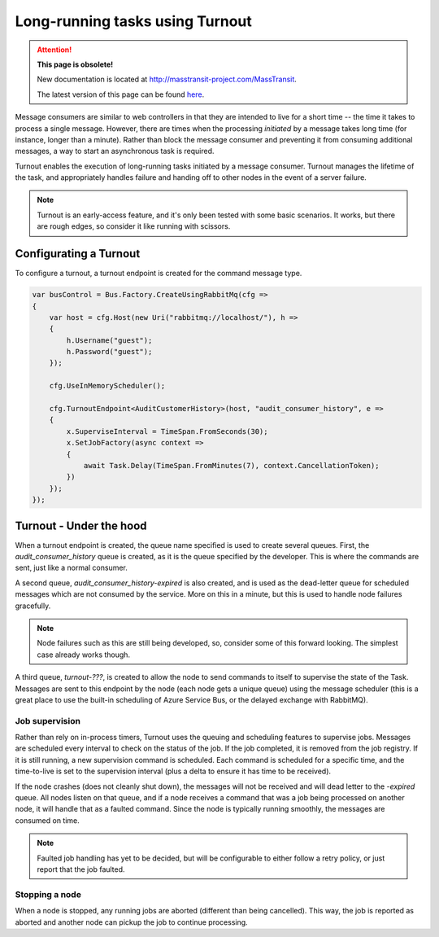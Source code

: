 Long-running tasks using Turnout
================================

.. attention:: **This page is obsolete!**

   New documentation is located at http://masstransit-project.com/MassTransit.

   The latest version of this page can be found here_.

.. _here: http://masstransit-project.com/MassTransit/advanced/turnout/

Message consumers are similar to web controllers in that they are intended to live for a short time -- the time it takes to process a single message. However, there are times when the processing *initiated* by a message takes long time (for instance, longer than a minute). Rather than block the message consumer and preventing it from consuming additional messages, a way to start an asynchronous task is required.

Turnout enables the execution of long-running tasks initiated by a message consumer. Turnout manages the lifetime of the task, and appropriately handles failure and handing off to other nodes in the event of a server failure.

.. note::

    Turnout is an early-access feature, and it's only been tested with some basic scenarios. It works, but there are rough edges, so consider it like running with scissors.


Configurating a Turnout
-----------------------

To configure a turnout, a turnout endpoint is created for the command message type.

.. sourcecode:: csharp

    var busControl = Bus.Factory.CreateUsingRabbitMq(cfg =>
    {
        var host = cfg.Host(new Uri("rabbitmq://localhost/"), h =>
        {
            h.Username("guest");
            h.Password("guest");
        });

        cfg.UseInMemoryScheduler();
        
        cfg.TurnoutEndpoint<AuditCustomerHistory>(host, "audit_consumer_history", e =>
        {
            x.SuperviseInterval = TimeSpan.FromSeconds(30);
            x.SetJobFactory(async context =>
            {
                await Task.Delay(TimeSpan.FromMinutes(7), context.CancellationToken);
            })
        });
    });


Turnout - Under the hood
------------------------

When a turnout endpoint is created, the queue name specified is used to create several queues. First, the *audit_consumer_history* queue is created, as it is the queue specified by the developer. This is where the commands are sent, just like a normal consumer.

A second queue, *audit_consumer_history-expired* is also created, and is used as the dead-letter queue for scheduled messages which are not consumed by the service. More on this in a minute, but this is used to handle node failures gracefully.

.. note::

    Node failures such as this are still being developed, so, consider some of this forward looking. The simplest case already works though.

A third queue, *turnout-???*, is created to allow the node to send commands to itself to supervise the state of the Task. Messages are sent to this endpoint by the node (each node gets a unique queue) using the message scheduler (this is a great place to use the built-in scheduling of Azure Service Bus, or the delayed exchange with RabbitMQ).


Job supervision
```````````````

Rather than rely on in-process timers, Turnout uses the queuing and scheduling features to supervise jobs. Messages are scheduled every interval to check on the status of the job. If the job completed, it is removed from the job registry. If it is still running, a new supervision command is scheduled. Each command is scheduled for a specific time, and the time-to-live is set to the supervision interval (plus a delta to ensure it has time to be received).

If the node crashes (does not cleanly shut down), the messages will not be received and will dead letter to the *-expired* queue. All nodes listen on that queue, and if a node receives a command that was a job being processed on another node, it will handle that as a faulted command. Since the node is typically running smoothly, the messages are consumed on time.

.. note::
    
    Faulted job handling has yet to be decided, but will be configurable to either follow a retry policy, or just report that the job faulted.


Stopping a node
`````````````

When a node is stopped, any running jobs are aborted (different than being cancelled). This way, the job is reported as aborted and another node can pickup the job to continue processing.

